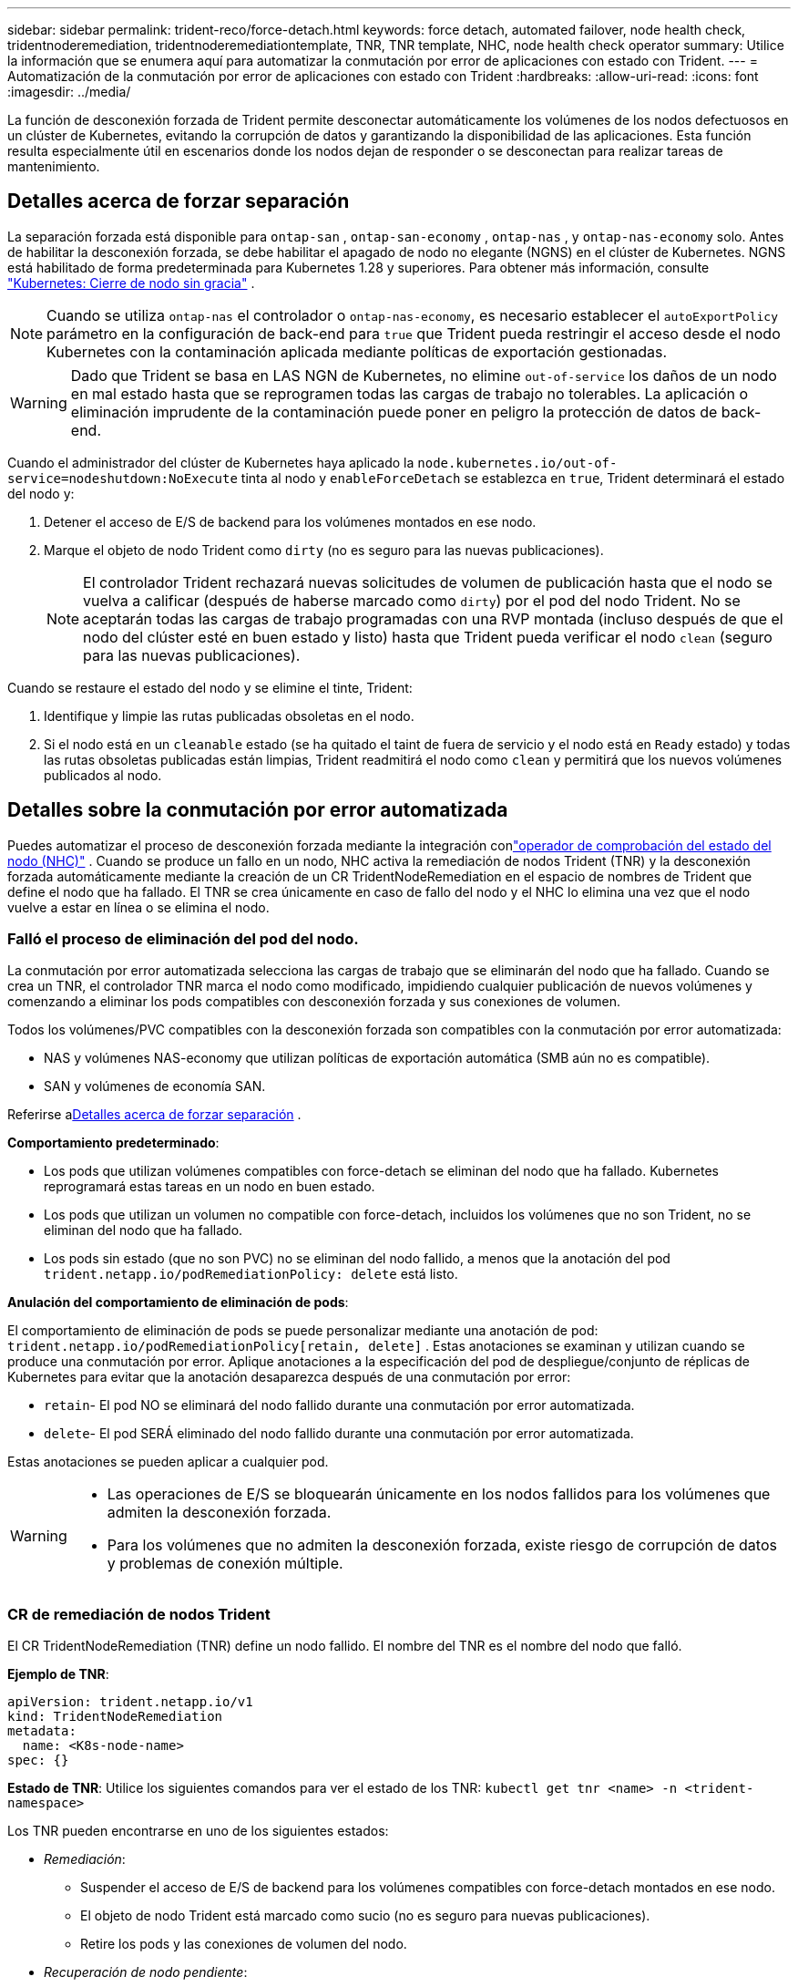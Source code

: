 ---
sidebar: sidebar 
permalink: trident-reco/force-detach.html 
keywords: force detach, automated failover, node health check, tridentnoderemediation, tridentnoderemediationtemplate, TNR, TNR template, NHC, node health check operator 
summary: Utilice la información que se enumera aquí para automatizar la conmutación por error de aplicaciones con estado con Trident. 
---
= Automatización de la conmutación por error de aplicaciones con estado con Trident
:hardbreaks:
:allow-uri-read: 
:icons: font
:imagesdir: ../media/


[role="lead"]
La función de desconexión forzada de Trident permite desconectar automáticamente los volúmenes de los nodos defectuosos en un clúster de Kubernetes, evitando la corrupción de datos y garantizando la disponibilidad de las aplicaciones. Esta función resulta especialmente útil en escenarios donde los nodos dejan de responder o se desconectan para realizar tareas de mantenimiento.



== Detalles acerca de forzar separación

La separación forzada está disponible para `ontap-san` , `ontap-san-economy` , `ontap-nas` , y `ontap-nas-economy` solo. Antes de habilitar la desconexión forzada, se debe habilitar el apagado de nodo no elegante (NGNS) en el clúster de Kubernetes. NGNS está habilitado de forma predeterminada para Kubernetes 1.28 y superiores. Para obtener más información, consulte link:https://kubernetes.io/docs/concepts/cluster-administration/node-shutdown/#non-graceful-node-shutdown["Kubernetes: Cierre de nodo sin gracia"^] .


NOTE: Cuando se utiliza `ontap-nas` el controlador o `ontap-nas-economy`, es necesario establecer el `autoExportPolicy` parámetro en la configuración de back-end para `true` que Trident pueda restringir el acceso desde el nodo Kubernetes con la contaminación aplicada mediante políticas de exportación gestionadas.


WARNING: Dado que Trident se basa en LAS NGN de Kubernetes, no elimine `out-of-service` los daños de un nodo en mal estado hasta que se reprogramen todas las cargas de trabajo no tolerables. La aplicación o eliminación imprudente de la contaminación puede poner en peligro la protección de datos de back-end.

Cuando el administrador del clúster de Kubernetes haya aplicado la `node.kubernetes.io/out-of-service=nodeshutdown:NoExecute` tinta al nodo y `enableForceDetach` se establezca en `true`, Trident determinará el estado del nodo y:

. Detener el acceso de E/S de backend para los volúmenes montados en ese nodo.
. Marque el objeto de nodo Trident como `dirty` (no es seguro para las nuevas publicaciones).
+

NOTE: El controlador Trident rechazará nuevas solicitudes de volumen de publicación hasta que el nodo se vuelva a calificar (después de haberse marcado como `dirty`) por el pod del nodo Trident. No se aceptarán todas las cargas de trabajo programadas con una RVP montada (incluso después de que el nodo del clúster esté en buen estado y listo) hasta que Trident pueda verificar el nodo `clean` (seguro para las nuevas publicaciones).



Cuando se restaure el estado del nodo y se elimine el tinte, Trident:

. Identifique y limpie las rutas publicadas obsoletas en el nodo.
. Si el nodo está en un `cleanable` estado (se ha quitado el taint de fuera de servicio y el nodo está en `Ready` estado) y todas las rutas obsoletas publicadas están limpias, Trident readmitirá el nodo como `clean` y permitirá que los nuevos volúmenes publicados al nodo.




== Detalles sobre la conmutación por error automatizada

Puedes automatizar el proceso de desconexión forzada mediante la integración conlink:https://github.com/medik8s/node-healthcheck-operator["operador de comprobación del estado del nodo (NHC)"^] . Cuando se produce un fallo en un nodo, NHC activa la remediación de nodos Trident (TNR) y la desconexión forzada automáticamente mediante la creación de un CR TridentNodeRemediation en el espacio de nombres de Trident que define el nodo que ha fallado. El TNR se crea únicamente en caso de fallo del nodo y el NHC lo elimina una vez que el nodo vuelve a estar en línea o se elimina el nodo.



=== Falló el proceso de eliminación del pod del nodo.

La conmutación por error automatizada selecciona las cargas de trabajo que se eliminarán del nodo que ha fallado. Cuando se crea un TNR, el controlador TNR marca el nodo como modificado, impidiendo cualquier publicación de nuevos volúmenes y comenzando a eliminar los pods compatibles con desconexión forzada y sus conexiones de volumen.

Todos los volúmenes/PVC compatibles con la desconexión forzada son compatibles con la conmutación por error automatizada:

* NAS y volúmenes NAS-economy que utilizan políticas de exportación automática (SMB aún no es compatible).
* SAN y volúmenes de economía SAN.


Referirse a<<Detalles acerca de forzar separación>> .

*Comportamiento predeterminado*:

* Los pods que utilizan volúmenes compatibles con force-detach se eliminan del nodo que ha fallado. Kubernetes reprogramará estas tareas en un nodo en buen estado.
* Los pods que utilizan un volumen no compatible con force-detach, incluidos los volúmenes que no son Trident, no se eliminan del nodo que ha fallado.
* Los pods sin estado (que no son PVC) no se eliminan del nodo fallido, a menos que la anotación del pod `trident.netapp.io/podRemediationPolicy: delete` está listo.


*Anulación del comportamiento de eliminación de pods*:

El comportamiento de eliminación de pods se puede personalizar mediante una anotación de pod: `trident.netapp.io/podRemediationPolicy[retain, delete]` . Estas anotaciones se examinan y utilizan cuando se produce una conmutación por error. Aplique anotaciones a la especificación del pod de despliegue/conjunto de réplicas de Kubernetes para evitar que la anotación desaparezca después de una conmutación por error:

* `retain`- El pod NO se eliminará del nodo fallido durante una conmutación por error automatizada.
* `delete`- El pod SERÁ eliminado del nodo fallido durante una conmutación por error automatizada.


Estas anotaciones se pueden aplicar a cualquier pod.

[WARNING]
====
* Las operaciones de E/S se bloquearán únicamente en los nodos fallidos para los volúmenes que admiten la desconexión forzada.
* Para los volúmenes que no admiten la desconexión forzada, existe riesgo de corrupción de datos y problemas de conexión múltiple.


====


=== CR de remediación de nodos Trident

El CR TridentNodeRemediation (TNR) define un nodo fallido. El nombre del TNR es el nombre del nodo que falló.

*Ejemplo de TNR*:

[source, yaml]
----
apiVersion: trident.netapp.io/v1
kind: TridentNodeRemediation
metadata:
  name: <K8s-node-name>
spec: {}
----
*Estado de TNR*: Utilice los siguientes comandos para ver el estado de los TNR:
`kubectl get tnr <name> -n <trident-namespace>`

Los TNR pueden encontrarse en uno de los siguientes estados:

* _Remediación_:
+
** Suspender el acceso de E/S de backend para los volúmenes compatibles con force-detach montados en ese nodo.
** El objeto de nodo Trident está marcado como sucio (no es seguro para nuevas publicaciones).
** Retire los pods y las conexiones de volumen del nodo.


* _Recuperación de nodo pendiente_:
+
** El controlador está esperando a que el nodo vuelva a estar en línea.
** Una vez que el nodo esté en línea, la aplicación de la publicación garantizará que el nodo esté limpio y listo para nuevas publicaciones de volúmenes.


* Si el nodo se elimina de K8s, el controlador TNR eliminará el TNR y detendrá la reconciliación.
* _Éxito_:
+
** Todos los pasos de remediación y recuperación de nodos se completaron con éxito. El nodo está limpio y listo para nuevas publicaciones de volúmenes.


* _Fallido_:
+
** Error irrecuperable. Los motivos de error se establecen en el campo status.message del CR.






=== Habilitación de la conmutación por error automática

*Requisitos previos*:

* Asegúrese de que la desconexión forzada esté habilitada antes de habilitar la conmutación por error automática. Para obtener más información, consulte<<Detalles acerca de forzar separación>> .
* Instale la comprobación del estado del nodo (NHC) en el clúster de Kubernetes.
+
** link:https://sdk.operatorframework.io/docs/installation/["Instalar operator-sdk"].
** Instale Operator Lifecycle Manager (OLM) en el clúster si aún no está instalado: `operator-sdk olm install` .
** Instalar el operador de comprobación del estado del nodo: `kubectl create -f https://operatorhub.io/install/node-healthcheck-operator.yaml` .





NOTE: También puede utilizar métodos alternativos para detectar fallos de nodo, tal como se especifica en el<<Integrating Custom Node Health Check Solutions>> sección a continuación.

Verlink:https://www.redhat.com/en/blog/node-health-check-operator["Operador de comprobación del estado del nodo"^] Para más información.

.Pasos
. Cree un CR NodeHealthCheck (NHC) en el espacio de nombres Trident para supervisar los nodos de trabajo en el clúster. Ejemplo:
+
[source, yaml]
----
apiVersion: remediation.medik8s.io/v1alpha1
kind: NodeHealthCheck
metadata:
  name: <CR name>
spec:
  selector:
    matchExpressions:
      - key: node-role.kubernetes.io/control-plane
        operator: DoesNotExist
      - key: node-role.kubernetes.io/master
        operator: DoesNotExist
  remediationTemplate:
    apiVersion: trident.netapp.io/v1
    kind: TridentNodeRemediationTemplate
    namespace: <Trident installation namespace>
    name: trident-node-remediation-template
  minHealthy: 0 # Trigger force-detach upon one or more node failures
  unhealthyConditions:
    - type: Ready
      status: "False"
      duration: 0s
    - type: Ready
      status: Unknown
      duration: 0s
----
. Aplique la comprobación de estado del nodo CR en el `trident` espacio de nombres.
+
`kubectl apply -f <nhc-cr-file>.yaml -n <trident-namespace>`



El CR anterior está configurado para vigilar los nodos de trabajo de K8s en busca de condiciones de nodo Ready: false y Unknown. La conmutación por error automática se activará cuando un nodo pase al estado Listo: falso o Listo: desconocido.

El `unhealthyConditions` En el CR se utiliza un período de gracia de 0 segundos. Esto provoca que la conmutación por error automatizada se active inmediatamente después de que K8s establezca la condición del nodo Ready: false, que se establece después de que K8s pierde el latido de un nodo. K8s tiene un tiempo de espera predeterminado de 40 segundos después del último latido antes de establecer Ready: false. Este período de gracia se puede personalizar en las opciones de implementación de K8s.

Para obtener opciones de configuración adicionales, consultelink:https://github.com/medik8s/node-healthcheck-operator/blob/main/docs/configuration.md["Documentación del operador de comprobación de estado del nodo"^] .



=== Información de configuración adicional

Cuando Trident se instala con la opción de desconexión forzada habilitada, se crean automáticamente dos recursos adicionales en el espacio de nombres de Trident para facilitar la integración con NHC: TridentNodeRemediationTemplate (TNRT) y ClusterRole.

*Plantilla de remediación de nodos Trident (TNRT)*:

El TNRT sirve como plantilla para el controlador NHC, que utiliza el TNRT para generar recursos TNR según sea necesario.

[source, yaml]
----
apiVersion: trident.netapp.io/v1
kind: TridentNodeRemediationTemplate
metadata:
  name: trident-node-remediation-template
  namespace: trident
spec:
  template:
    spec: {}
----
*Rol de clúster*:

También se agrega un rol de clúster durante la instalación cuando se habilita la desconexión forzada. Esto otorga a NHC permisos para TNR en el espacio de nombres Trident .

[source, yaml]
----
apiVersion: rbac.authorization.k8s.io/v1
kind: ClusterRole
metadata:
  labels:
    rbac.ext-remediation/aggregate-to-ext-remediation: "true"
  name: tridentnoderemediation-access
rules:
- apiGroups:
  - trident.netapp.io
  resources:
  - tridentnoderemediationtemplates
  - tridentnoderemediations
  verbs:
  - get
  - list
  - watch
  - create
  - update
  - patch
  - delete
----


=== Actualizaciones y mantenimiento de clústeres K8s

Para evitar cualquier conmutación por error, pause la conmutación por error automatizada durante el mantenimiento o las actualizaciones de K8s, cuando se espera que los nodos se desconecten o se reinicien. Puedes pausar el CR del NHC (descrito anteriormente) parcheando su CR:

`kubectl patch NodeHealthCheck <cr-name> --patch '{"spec":{"pauseRequests":["<description-for-reason-of-pause>"]}}' --type=merge`

Esto pausa el proceso de conmutación por error automática. Para volver a habilitar la conmutación por error automática, elimine las solicitudes de pausa de la especificación una vez finalizado el mantenimiento.



=== Limitaciones

* Las operaciones de E/S se impiden únicamente en los nodos fallidos para los volúmenes compatibles con force-detach. Solo se eliminan automáticamente los pods que utilizan volúmenes/PVC compatibles con force-detach.
* La conmutación por error automática y la desconexión forzada se ejecutan dentro del módulo controlador Trident. Si falla el nodo que aloja el controlador Trident, la conmutación por error automatizada se retrasará hasta que K8s mueva el pod a un nodo en buen estado.




=== Integración de soluciones personalizadas de comprobación del estado de los nodos

Puede reemplazar el operador de comprobación de estado del nodo con herramientas alternativas de detección de fallos de nodo para activar la conmutación por error automática. Para garantizar la compatibilidad con el mecanismo de conmutación por error automatizado, su solución personalizada debe:

* Cree un TNR cuando se detecte una falla de nodo, utilizando el nombre del nodo fallido como nombre CR del TNR.
* Elimine el TNR cuando el nodo se haya recuperado y el TNR esté en el estado Correcto.

